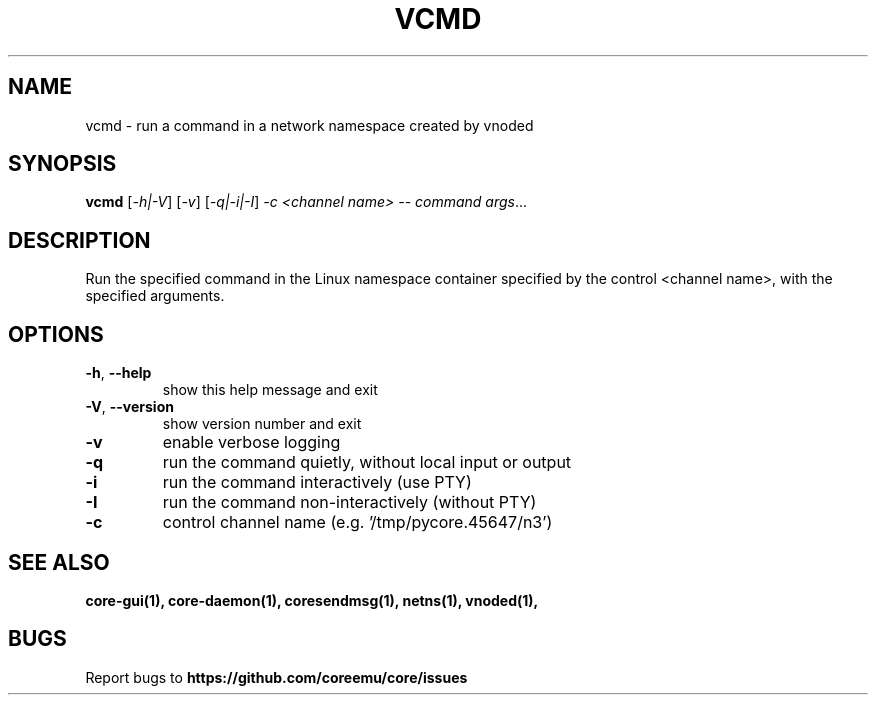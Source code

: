 .\" DO NOT MODIFY THIS FILE!  It was generated by help2man 1.40.4.
.TH VCMD "1" "2014-08-06" "VCMD" "User Commands"
.SH NAME
vcmd \- run a command in a network namespace created by vnoded
.SH SYNOPSIS
.B vcmd
[\fI-h|-V\fR] [\fI-v\fR] [\fI-q|-i|-I\fR] \fI-c <channel name> -- command args\fR...
.SH DESCRIPTION
Run the specified command in the Linux namespace container specified by the
control <channel name>, with the specified arguments.
.SH OPTIONS
.TP
\fB\-h\fR, \fB\-\-help\fR
show this help message and exit
.TP
\fB\-V\fR, \fB\-\-version\fR
show version number and exit
.TP
\fB\-v\fR
enable verbose logging
.TP
\fB\-q\fR
run the command quietly, without local input or output
.TP
\fB\-i\fR
run the command interactively (use PTY)
.TP
\fB\-I\fR
run the command non\-interactively (without PTY)
.TP
\fB\-c\fR
control channel name (e.g. '/tmp/pycore.45647/n3')
.SH "SEE ALSO"
.BR core-gui(1),
.BR core-daemon(1),
.BR coresendmsg(1),
.BR netns(1),
.BR vnoded(1),
.SH BUGS
Report bugs to 
.BI https://github.com/coreemu/core/issues

